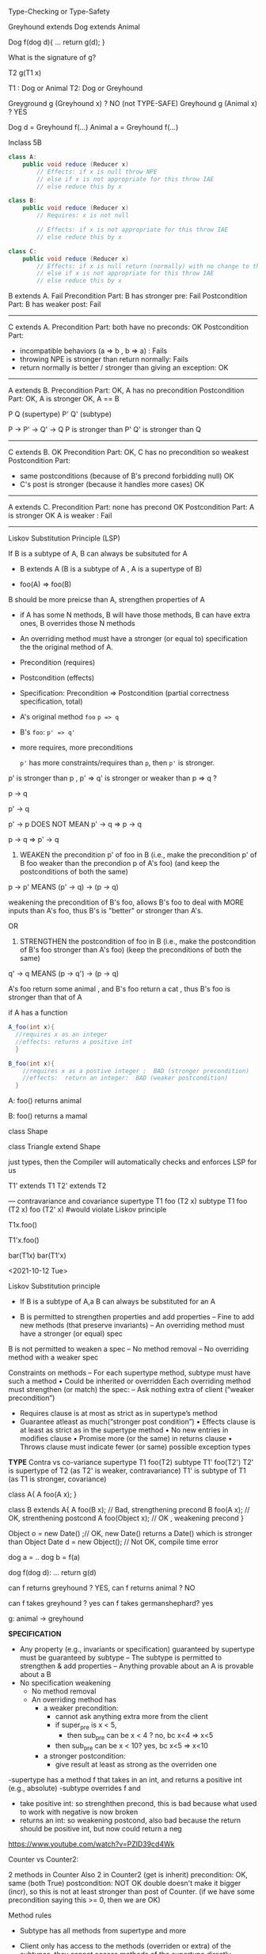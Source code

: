 Type-Checking or Type-Safety


Greyhound extends Dog extends Animal

Dog f(dog d){
 ...
 return g(d);
}

What is the signature of g?

T2 g(T1 x)

T1 :  Dog or Animal
T2:  Dog  or Greyhound




Greyground g (Greyhound x)  ?   NO (not TYPE-SAFE)
Greyhound g (Animal x)  ?   YES



Dog d =  Greyhound f(...)   
Animal a  = Greyhound f(...)








Inclass 5B

#+begin_src java
  class A:
      public void reduce (Reducer x)    
          // Effects: if x is null throw NPE 
          // else if x is not appropriate for this throw IAE
          // else reduce this by x

  class B:
      public void reduce (Reducer x) 
          // Requires: x is not null
        
          // Effects: if x is not appropriate for this throw IAE
          // else reduce this by x

  class C:
      public void reduce (Reducer x)   
          // Effects: if x is null return (normally) with no change to this
          // else if x is not appropriate for this throw IAE
          // else reduce this by x
#+end_src
        



B extends A.   Fail
Precondition Part:  B has stronger pre:  Fail
Postcondition Part: B has weaker post:  Fail  

-----------------------------------          
C extends A. 
Precondition Part: both have no preconds:  OK   
Postcondition Part:
- incompatible behaviors (a => b ,  b => a) :  Fails
- throwing NPE is stronger than return normally:  Fails
- return normally is better / stronger than giving an exception:  OK   
-----------------------------------          
A extends B.  
Precondition Part: OK, A has no precondition 
Postcondition Part: OK, A is stronger
OK, A == B

P        Q    (supertype)
 P'   Q'      (subtype)

P -> P'  -> Q' -> Q
P is stronger than P'
Q' is stronger than Q

-----------------------------------          
C extends B.  OK
Precondition Part: OK,  C has no precondition so weakest 
Postcondition Part:
- same postconditions (because of B's precond forbidding null) OK
- C's post is stronger (because it handles more cases)  OK
-----------------------------------                    

A extends C.
Precondition Part: none has precond OK
Postcondition Part: A is stronger OK
A is weaker :  Fail
-----------------------------------          






Liskov Substitution Principle (LSP)

If B is a subtype of A, B can always be subsituted for A

- B extends A  (B is a subtype of A  ,  A is a supertype of B)

- foo(A) =>  foo(B)


B should be more preicse than A,  strengthen properties of A
- if A has some N methods,  B will have those methods,  B can have extra ones,  B overrides those N methods
- An overriding method must have a stronger (or equal to) specification the the original method of A.
- Precondition (requires)
- Postcondition (effects)
- Specification: Precondition => Postcondition (partial correctness specification, total)    
- A's original method ~foo~   ~p => q~
- B's ~foo~:   ~p' => q'~ 

- more requires,  more preconditions

 ~p'~ has more constraints/requires than ~p~, then  ~p'~ is stronger. 


p' is stronger than p  ,     p' => q'  is stronger or weaker than p => q ? 


p -> q

p' -> q


p' -> p   DOES NOT MEAN p' -> q =>  p -> q


p -> q =>  p' -> q


1. WEAKEN the precondition p' of foo in B (i.e., make the precondition p' of B foo weaker than the precondion p of A's foo) (and keep the postconditions of both the same)

p -> p'  MEANS (p' -> q) -> (p -> q)

weakening the precondition of B's foo, allows B's foo to deal with MORE inputs than A's foo, thus B's is "better" or stronger than A's.

OR
2. STRENGTHEN the postcondition of foo in B (i.e., make the postcondition of B's foo stronger than A's foo) (keep the preconditions of both the same)

q' -> q  MEANS (p -> q') -> (p -> q)

   
A's foo return some animal , and B's foo return a cat  ,   thus B's foo is stronger than that of A



if A has a function
#+begin_src java
  A_foo(int x){
    //requires x as an integer
    //effects: returns a positive int
    }

  B_foo(int x){
      //requires x as a postive integer :  BAD (stronger precondition)
      //effects:  return an integer:  BAD (weaker postcondition)
    }
#+end_src




A:
foo() returns animal


B:
foo() returns a mamal


class Shape

class Triangle extend Shape




just types, then the Compiler will automatically checks and enforces LSP for us

T1' extends T1
T2' extends T2

--- contravariance and covariance
supertype       T1 foo (T2 x)
subtype         T1 foo (T2 x)
                   foo (T2' x)   #would violate Liskov principle 




T1x.foo()

T1'x.foo()


bar(T1x)
bar(T1'x)














































<2021-10-12 Tue>

Liskov Substitution principle

-  If B is a subtype of A,a B can always be substituted for an A

- B is permitted to strengthen properties and add properties
  – Fine to add new methods (that preserve invariants)
  – An overriding method must have a stronger (or equal) spec
B is not permitted to weaken a spec
  – No method removal
  – No overriding method with a weaker spec

Constraints on methods
– For each supertype method, subtype must have such a method
  • Could be inherited or overridden
Each overriding method must strengthen (or match) the spec: –
   Ask nothing extra of client (“weaker precondition”)
      - Requires clause is at most as strict as in supertype’s method
      -  Guarantee atleast as much(“stronger post condition”)
         • Effects clause is at least as strict as in the supertype method
         • No new entries in modifies clause
         • Promise more (or the same) in returns clause
         • Throws clause must indicate fewer (or same) possible exception types

*TYPE*
      Contra vs co-variance
supertype    T1 foo(T2)
subtype      T1' foo(T2')
      T2' is supertype of T2 (as T2' is weaker, contravariance)
      T1' is subtype of T1 (as T1 is stronger, covariance)

class A{
   A foo(A x);
}

class B extends A{
   A foo(B x); // Bad, strengthening precond
   B foo(A x); // OK,  strenthening postcond
   A foo(Object x); // OK , weakening precond
}
      
Object o = new Date() ;// OK,   new Date() returns a Date() which is stronger than Object
Date d = new Object(); // Not OK, compile time error 

dog a = ..
dog b = f(a)


dog f(dog d):
   ...
   return g(d)


can f returns greyhound ?  YES,    
can f returns animal ?  NO

can f takes greyhound ?  yes
can f takes germanshephard? yes

g: animal -> greyhound



*SPECIFICATION*
- Any property (e.g., invariants or specification) guaranteed by supertype must be guaranteed by subtype
  – The subtype is permitted to strengthen & add properties
  – Anything provable about an A is provable about a B
- No specification weakening
  - No method removal
  - An overriding method has
    - a weaker precondition:
      - cannot ask anything extra more from the client
      - if super_pre  is x < 5,
        - then sub_pre can be x < 4 ? no, bc x<4 => x<5
      -  then sub_pre can be x < 10? yes, bc x<5 => x<10
    - a stronger postcondition:
      - give result at least as strong as the overriden one


-supertype has a method f that takes in an int, and returns a positive int (e.g., absolute)
-subtype overrides f and
  - take positive int:  so strenghthen precond, this is bad because what used to work with negative is now broken
  - returns an int: so weakening postcond,  also bad because the return should be positive int, but now could return a neg



  



https://www.youtube.com/watch?v=PZlD39cd4Wk


Counter vs Counter2:

2 methods in Counter
Also 2 in Counter2 (get is inherit)
precondition: OK,  same (both True)
postcondition: NOT OK double doesn't make it bigger (incr), so this is not at least stronger than post of Counter.  (if we have some precondition saying this >= 0, then we are OK)




Method rules
- Subtype has all methods from supertype and more
- Client only has access to the methods (overriden or extra) of the subtypes, they cannot access methods of the supertype directly     

- Subtype Precondition:
  - can be weaken than supertype precond
    - i.e, ~presuper -> presub~
  - e.g., supertype precond : x > 5
  - subtype precond,  x > 4   (x > 5 => x> 4)
  - 

- Subtype Post:
  - can stregthen supertype post
    - i.e., ~presuper & postsub => postsuper~ 
    


In-class 5B

B extends A:  fails
Precond:  BAD
Post: really doesn't matter, already fail pre

C extends A: fails
Precond: Ok, no precond for both
Post: BAD,  supertype A does more (e.g., return NP when x is null)

A extends B: OK
precond:  OK,  A has no precond
post: Ok, A is stronger, throws exception (actually they are the same if we consider the precond of B)

C extends B: OK
precond: OK, C's precond is arguebly weaker
post: Ok, same post


A extends C: OK
precond: OK, none has precond
postcond:  A post is stronger if we consider returning exception is stronger.  But not OK if we reason that in C we expect a return but in A we don't get anything.
We can also say the postcondition is not compatible,  neither one is stronger or weaker,  so in that case it also not satisfies the requirement that sub post has to be stronger than super post

---

In-class 5A

<2021-10-04 Mon>


Iterator 

List<String> list  = new List<>();

list = [bat, cat, dog] ;

Iterator<STring> itr = list.iterator();   // iter = [b,c,d]

itr.next();    //return b ,   iter = [c,d]  so iter's contents can be stored in a STACK ADT 
itr.next();   // return c ,   iter = [d]
iter.hasNext(); return True,  iter =[d]
iter.next(); //return d ,   iter = []
iter.hasNext(); return False,  iter =[]
iter.next(); // raise Exception NSEE



next()
hasNext()
prev()
hasPrev() 

Iterator<STring> itr = list.iterator();     // itr.X = [b,c,d] itr.Y = []
itr.next(); // return b ,   itr.X = [c,d]   itr.Y = [b]
itr.next(); // return c ,   itr.X = [d]     itr.Y = [c,b]
itr.prev(); // return c,    itr.X = [c,d]   itr.Y = [b]
itr.prev(); // return b,    itr.X = [b,c,d] itr.Y = []
itr.prev() ; // raise NSEE ...


Iterator<STring> itr = list.iterator();     // itr.X = [b,c,d],  itr.nextCalled = False
itr.next() ;  // return b ,   itr.X = [c,d],   list = [b,c,d],  itr.nextCalled = True
itr.next() ;  // return c,   itr.X [d],  list = [b,c,d], itr.nextCalled = True

itr.remove(); //   itr.X = [d],  list = [a, d],  itr.nextCalled = False
itr.remove(); // raise ISE


public class Period {              
    private final Date start;
    private final Date end;

    /**
     * @param start the beginning of the period
     * @param end the end of the period; must not precede start
     * @throws IAE if start is after end
     * @throws NPE if start or end null
     */

    public Period (Date start, Date end) {
        if (start.compareTo(end) > 0) throw new IAE();
        this.start = start; this.end = end;  // Question 1
    }
    public Date start() { return start;}    // Question 2
    public Date end()   { return end;}      // Question 2

}


public class MyMaliciousClass extends Period{
    private Date myDate = new Date(0)

@override public Date start(){
    if (itsTime()){
        return myDate;  // this is mutable !
    }
    else{
        return super.start()
    }
}


public class LoanProvider{
    Period p;

    public LoanProvider (Period p, other stuff){
        this.p = p ; // no defense copy, Because Period is supposed to be immutable 
    }
}


Period m = new myMaliciousClass(); 
LoanProvider lp = new LoanProvider(m, ...) // will have start from myClass

















<2021-09-27 Mon>


F
F'

F == F'    F => F'  && F' => F


F =    x >= 5  && True && x >= 4
F' =   x >= 5  && x >= 4
F'' =  x >= 4  not correct
F''' = x >= 5

F = i >= 0 && N >= i
F' =   N >= 0

(i >= 0 && N >= i)  =>  N >= 0
N >=0  =>  (i >= 0 && N >= i)    (N=5,  i = 100)




(x >= 5 && x >= 4)   =>   x >= 4     TRUE
x >= 4   => (x >= 5 && x >= 4)   ? x = 4 
4 >= 4  =>  4 >= 5 && 4 >= 4
True =>  (False &&  True)
True =>  (False)

False


(x >= 5 && x >= 4)   =>   x >= 5   TRUE
(x >= 5)  => (x >= 5 && x >= 4)   TRUE 


"3-SAT" 

Convert Java/C++/Rust  => a (BIG) formula => 3-SAT (Verification condition)

Theorem Proving (SAT Solver,  SMT solver)


assignment
loop ()
...


NP-COMPLETE


Objects/ Classes

- analyze / verify method in ISOLATION
- M1,  M2, M3   ...
- M1,  M2,  M3   ... will not scale 

- Rep Inv

  IntSet, Poly

  Binary Tree
  - if a child != null (not leaf), then it will have 2 children
  - if a child == null (leaf), ...
  - constructor ,  ...  =>  valid BT (rep-inv will hold)
  - delete/add ,     => valid BT

  Binary Search Tree
  - content of the left child (node)  <= content of parent (node)
  -


class BinSearchTree:
    bool is_valid(...){
       ... 
    }
    
  
#+begin_src java
  public class Members {
      // rep-inv1: members != null

      // rep-inv2: members != null & no duplicates in members

      List <Person> members;   // the representation

      //  Post: person becomes a member
      public void join (Person person){
        if (!members.contain(person)){
          members.add(person);
        }
      }

      //  Post: person is no longer a member
      public void leave(Person person) {
        //rep-inv2 
          members.remove(person);

      }

    ...
  }

#+end_src

for each method : join and leave 
1. does it satisfy rep-inv1 ?  
   join: yes
   leave: yes
   
2. does it satisfy rep-inv2 ?
   join: no
   leave: yes

3. does it satisfy postcondition ?
   join: yes
   
   leave: NO if do not assume rep-inv2 (or no assumption)
          YES if do assume rep-inv2

3b.  if a method DOESNOT satisfy given rep, then do we need to check if satisfy the postcondition?
     no, if rep inv is broken, the code is wrong,  no need to check anything else
    
4. if the method doesn't method a rep inv,  modify the code so it does





abstract function:  toString()

Poly:


toString:  internal/concrete -> abstract  5x^4 + 3x^2




















Verifying methods class
- when analyzing a method, do not attempt to analyze other methods and their interactions
- will not scale
- should analyze each method in isolation
- use rep inv !

- Does the method establish and maintain rep-inv  ?
  - similar to inductive invariant (hold before and preserve through loop)
  - constructor: return obj satisfies the repr
  - mutator:  assume repr, maintain it 

Example :  Members.java

#+begin_src java
  public class Members {
      // Members is a mutable record of organization membership
      // AF: Collect the list as a set 
      // rep-inv1: members != null
      // rep-inv2: members != null & no duplicates in members

      List <Person> members;   // the representation

      //  Post: person becomes a member
      public void join (Person person) { members.add(person);}

      //  Post: person is no longer a member
      public void leave(Person person) { members.remove(person);}

  }
#+end_src
  - does method maintain rep-inv ?   does it satisfy the contract?
    - if the first one fails,  no point to do the rest

  - ~members != null~
    - join:  yes,  no assignment to members, we just add things to it,  so if it was not null when we enter the method then not null when we exit the method.
      - yes, satisfy the contract, because person becomes a member
    - leave: yes, maintain inv;
      - no, does not satisfy the contract (we haven't looked at or assume the duplicate repr inv)
      - to "repair" this,  we can do something like
        while (members.contains(person)){
           members.remove(person);
        }
      
  - ~members !=null and no duplicates~  (stronger)
    - join:  NO,  doesn't check if input person already a member. Counterexample ?
      - since doesn't preserve the repr, so don't care about contract 
      - repair: check if a person already a member, 

        
    - leave: yes, maintain repr inv
      - yes, satisfy the contract (using the repr,  person only in the list no more than once)


- Poly example
  #+begin_src java

    public class Poly {
    // Polys are immutable polynomial c0+c1x + c2x^2 + ..
    
        private int[] trms;
        private int deg;

        // Effects: returns the degree of this
        public int degree() {
           return deg;
        }
  #+end_src
  
<2021-09-20 Mon>
* Lecture 4-1



Verification

- Testing
  - Dynamic Analysis: analyze the program runs
  - Run the program on some inputs ...
  - Strength: Fast, does not need to analyze complex code , ...
  - Weakeness:  could miss corner cases, ...
    
- Verification
  - Static Analysis: analyze the source code (AST, Bytecode ...)
  - Do not run the program 
  - Strenghths: attemp to reason about the program on *all* possible inputs
  - Weakenesses: slow, infeasible, analyze the program source code
  - For certain domains or applications, failure is not an option
    - Airbus :  ASTREE
    - NASA:  ...
    - Facebook
    - Amazon AWS: Amazon Formal Methods
    ... 
    
- Facebook INFER
  - Verification tool 
  

"Program testing are used to show the presence of bugs, but never to show their absence"  -- Dijkstra 1972 

- Hoare Logic
  {P} S {Q}    : Hoare tripple
  - Read:  assume P holds,  if S successfully executes, then Q holds
  - (Sir) Tony Hoare
    - Quick sort
    - NULL Pointer (billion dollar mistake)
    - Dining Philosopher / Monitor

{True} x := 5; {x=5}   // strongest postcondition
{True} x := 5; {True}
{True} x := 5; {x >= 0}
{True} x := 5; {x >= 5} // x=5 OR x=6 or X... 


{x == y}  x:= x + 3 {y = x - 3} // strongest condition
{x == y}  x:= x + 3 {x >= y}
{x == y}  x:= x + 3 {x > y}

{x > -1}  x:= 2*x + 3  {x <= 3} // X 
{x > -1}  x:= 2*x + 3  {x >= 1}    x = 1 OR x= 2 or X=3 ......  

{x > -1}  x:= 2*x + 3  {x >= 3} // STRONGEST post condition

x = 0  ...  x = 3    x >= 3
x = 1  ...  x = 5
x = 2 ...   x = 7
.....

{x==a}  if x < 0: x = - x {x == |a|}
{True}  if x < 3: x = 10 else: x = 20  { x == 10 || x == 20 }

{False} x := 3 {x != 3}
{False} x := 3 {False}
{False} x := 3 {x= any int}

{x < 0}  while(x!=0) x:= x - 1 {X < 0}
{x < 0}  while(x!=0) x:= x - 1 {ANYTHING}

Partial Correctness: 
- Talk about compilers if have time   
  - assume P holds,  *if* S successfully executes, then Q holds


{True} x := 5 {x=5 or x= 6 or x > 6}  *valid*
{True} x := 5 {x > 6}  *invalid* 
{x == 5}  x += 2  {x < 7}  # x == 7 does not imply *x < 7*


{x < y} z:= x/y  {z < 1}   *Invalid* y=0 
{x = 0} z:= x/y  {z < 1}   *Invalid* x=0, y=0 
{y != 0} z:= x/y  {z < 1}  *Invalid* x = 2 , y =1  
{x < y & y != 0} z:= x/y {z <1} *invalid*   x=-2,  y=-1

{0 < x < y & y != 0} z:= x/y {z <1} *valid*   weakest precondition 
{x = 1 & y = 2} z:= x/y  {z < 1}  *Valid*  
{x = 2 & y = 4} z:= x/y {z <1} *valid*



** Verification using Hoare logic
- To prove ={P}  S  {Q}=  is valid,   we check if  ~P =>  WP(S, Q)~
  - `WP`: a function returning the weakest precondition allowing the execution of S to achieve Q

- S is an ASSIGNMENT statement 
  - WP(x := E, Q) = Q[x/E]
    WP(x := 3, {x + y = 10}) =  3 + y = 10  =   y = 7
    
  - {y==7} x := 3 {x + y = 10}

    WP(x := 3, {x + y > 0) =  3 + y > 0  = y > -3
  - {y > -3}  x := 3 {x + y> 0}

- S is a LIST of Statements
  - WP(S1; S2; S3 ...;  Q)  = WP(S1, WP(S2;S3;.., Q))
  - wp(x:=x+1; y = y*x, {y=2*z})

    {y*(x+1)=2*z} x:=x+1; {y*x=2*z} ; y := y*x, {y=2*z}

    wp(y:=y*x, {y=2*z}) =  y*x=2*z
    wp(x:=x+1, {y*x=2*z}) = {y*(x+1)=2*z}

    WP(x:=x+1, y=y*x, {y=2*z}) = WP(x:=x+1,WP(y=y*x, {y=2*z}))
                               = WP(x:=x+1, {y*x=2*z})
                               = {y*(x+1)=2*z}

- S is CONDITION
  wp(...)
  
- S is a LOOP                               
  - {x <= 99 or x = 100} while (x < 100) x = x+ 1; {x=100}
  - {x <= 100} while (x < 100) x = x+ 1; {x=100}
  - WP(while, Q) = loop invariant of the while loop

     - *Loop invariant*: captures the meaning of the loop (manually provided by you)
        -  property that holds when the loop entered 
        -  is preserved after the loop body is executed  (inductive loop invariant)


#+begin_src java
  {N >= 0}

  {0 <= N}
  i := 0 ;

  {i <= N}//wp for the while loop below wrt to Q= i == N using i <= N
  {False} //wp for the while loop below wrt to Q= i == N using N >= 0

  //LOOP INV:  i <= N
  //LOOP INV: i <= 0  # NOT LOOP INV
  //LOOP /inv : i>=0 
  //LOOP INV :  N >= 0
  //LOOP INV:  TRUE

  while(i < N){
      i := N;
  }

  {i == N}

#+end_src

- WP(while[I] B do S,  {Q}) =
   1. I and
   2. (I &b) => wp(S,I)
   3. (I &!b) => Q

- using ~i <= N~ as loop invariant to prove program
  - wp(while[i<=N] i < N do i:=N, {i == N}) =
    1. ~i <= N~
    2. ~(i <= N & i < N)   => wp(i:=N, {i<=N})~
       ~i < N  =>   N <= N ~
       ~i < N =>  True~
       ~True~
       
    3. ~i <= N & !(i<N) => i == N~
        ~i == N => i == N~
        True
        
    =  ~i <= N~

~wp(while[i<=N] i < N do i:=N, {i == N}) = i <= N~


wp(i:=0; {i<=N}) = 0 <= N

P => wp(...)
N>=0  => 0 <= N

- using ~N >= 0~
- wp(while[N >= 0] i < N do i:=N, {i == N}) =
  1. ~N >= 0~
  2. ~(N >=0 & i < N) => wp(i := N, N >= 0)~
      -   ~(N >=0 & i < N) => i >= 0~
        
  3. ~N >=0 & !(i<N) => i ==N~
     ~(N >= 0 & i >= N) => i == N~
     ~i>= 0  => i == N~
     ~False~
 =  False  
 

N >= 0 => False   N= 5    = True => False     !True or False  = False or False  = False
False 

Demorgan Law

a => b   ==  !a or b


!a or True  == True
!a or b
!(i == N)  or (i==N)  = True

a and b and c

b == true  =>  a and c















  
  

* Lecture 4
**  Reflection
   - Invariants
   - Invariants vs Precondition
   - toString:  abstraction function that takes internal representation (e.g., arrays, vectors) and abstract it for the client (e.g., polynomials)
   -  Correctness
     - Testing vs Verification
     - Dijsktra
     - Satisfy contracts (specifications)
** Verification
   - Verification vs Testing: very different
   - Testing: correct over sample inputs
     - number of inputs is infinite ,  so can only sample a small finite set
   - Verification: the implementation is correct with respect to the specification.
     - Correctness: Mathematical definition, a proof
     - Theorem proving ..

** Abstract Function and RepInv
      - Abstraction Function:  maps rep internal data to the astract object
        - e.g., Liskov's PolyClass (uses arrays)  => mathematical polynomial objects
        - =toString= is often used as an abstraction function
      - Rep invariant:
        - Example:  binary tree (2 children),  binary search tree (binary tree and lc <= rc),
        - IntSet:
          #+begin_src java
            // c.els ≠ null &&
             // (all elements of c.els are integers)
            // for all integers i. c.els[i] is an Integer && 
            // for all integers i , j. (0 <= i < j < c.els.size ⇒
            // no duplicates in c.els
            //     c.els[i].intValue ≠ c.els[j].intValue )
          #+end_src
        - =repOK= use to check rep invariant (used in various constructors and methods to check if the rep invs are establish or preserved)

          
** OO Verification
    - Main keys to verification
      - verify each method one by one,  once verified wrt to the contract,  we can now just use the contract
   
   - establish or maintain rep invariant
          - constructor: establish rep invariants
          - mutator:  maintain/preserves the rep invariants
          - inductive :  constructor(base) inductive case (muttator)
      - Contract:
        - given rep inv as assumption, given preconditions as assumptions, does postcondition hold?

    - Verification diagram
      Abstract Stage (Poly, Set)

        
<2021-09-13 Mon>

Lecture 3
RECORD
HW2:
- Pick some volunteer  (example code: https://www.youtube.com/watch?v=dacJdCgm-dM  5:31)

TEAM 2

- should not have checks or code for precondition (it’s assumed )
- contracts format
    - javadoc (preferred)
    - Liskov (effects, modifies etc)
- Report all errors at once or one by one 
    - no standard
    - one by one (compilers style)
- Reflections
    - Immutable: Many mention threat safe as an advtange of immutable;  also easy to compare
    - Mutable: may be faster, doesn't have to recreate the whole thing when changing something

*immutability over mutability?*
1. Prevents corruption of objects and the data they hold as the object cannot be updated.
2. Data is predictable. Once created cannot be modified.
3. Comparing two immutable objects is easier. We can just compare the reference of the object.
4. Immutable objects are thread safe and is useful to share data in multithreaded applications.
5. Testing: Testing will be easy for immutable objects.

*o mutability over immutability?*
1. Mutable objects can be used when we do not know the actual size of the input data. Size can be
variable which is an advantage of mutable objects over immutable objects.
2. Objects can be modified post its creation. This memory efficient as we just update the reference
instead of creating a new object.
3. Mutable classes provide methods to update the data.


# - Data abstraction
#     - Creators: create objects (constructors are special kinds of creators)
#     - Producers: (???)
#         - create objects of their type based on existing objects
#         - typically used in immutable data types
#     - Mutators:
#         - modify objects of their type
#         - typically used in mutable data types
#     - Observers
#         - 
# - Disadvantage: Performance
#     - typically approach:  provide both Immutable and muttation. 
#     - E.g., Java library:
#         - String (Immutatble)
#         - StringBuilder (companion mutable class)

- Poly.java :  show the code
    - What is a polynomial ? Ask student
        - Should describe high level (client perspective), not implemented
        - Wikipedia: expressions consisting of terms, which are variables and coefficients
        - Also involve operations such as mult, addition, subtraction, non-neg int exponentiation
    - How to implement polynomial?  
        - Coef:  integer coef
        - Exponent:  non-neg ints
        - 1 variable (just x) 
    - Poly code
        - Effects (Poly constructor):  would it be ok if we say “initialize array to 0 and such”,  no it’s wrong,  it’s implementation level,  not specification 
        - Think about this as “if I change my code,  would the specification still hold?”  If yes, then specification is good, otherwise,  incorrect 
    - ADD:
        - why so ugly?
        - Because she has a constraint such that doesn’t trailing zeros …
        - last thing in array is a non-negative coefficient
- In class exercise: 2A QUEUE 
    - Queue is currently mutable
    - convert it to immutable
    - ALSO put/change the contracts on both the ORIGINAL (mutable version) and immutatable version
    - 30 mins
    - 
   #+begin_src java

     public class Queue <E> {

         private List<E> elements;
         private int size;

         public Queue() {   
             this.elements = new ArrayList<E>();
             this.size = 0;
         }

         public void enQueue (E e) {
             elements.add(e);
             size++;
         }

         public Queue<E> enQueue_producer (E e) {
             Queue<E> queue = new Queue<>();
             queue.elements.addAll(this.element);
             queue.elements.add(e);
             queue.size = this.size + 1;
             return queue;
         }

         //Effect: remove and return the front element of queue (this)
         //Modifies: contents of queue
         //@throw ISE if queue is empty  (DO NOT USE SIZE)
         public E deQueue () {
             if (size == 0) throw new IllegalStateException("Queue.deQueue");
             E result = elements.get(0);
             elements.remove(0);
             size--;
             return result;
         }

         //Effect: return a queue that is like this but without the front element
         //Modifies: none 
         //@throw ISE if queue is empty  (DO NOT USE SIZE)
         public Queue<E> deQueue_producer () {
             if (size == 0) throw new IllegalStateException("Queue.deQueue");

             Queue<E> queue = new Queue<>();
             queue.elements.addAll(this.element);
             //E result = queue.elements.get(0);
             queue.elements.remove(0);
             queue.size--;
             return queue;//return result


         }

         public boolean isEmpty() {
             return size == 0;
         }

     }

     public static void main(String [] args){
         Queue <String> q = new Queue<>();
         q.enQueue("cat");
         q.enQueue("dog");
         q.deQueue();// return cat 
     }
   #+end_src


*** Invariants:
**** definition    
**** Invariant locations :
     - at the end,  post condition 
     - loop invariant
       - hold at the loop entrance
       - preserves through the loop body
         
     #+begin_src 
      {N >= 0}

      i = 0
      while (i < N):
         i++

# loop invs
# i < N   # not a loop invariant because at first loop entrance, when N = 0  ,  i is NOT < N
# i >= 0 # YES , loop inv
# N >= 0   #  YES, loop inv
# i <= N   # YES, loop inv 

#  N >= -10
#  N >= -11000

     #+end_src



AF:  mapping from (concrete state) representation state to abstract state  (often many to 1,  why, because abstractions forget details)

    e.g.,  (2, [5,0,3])  ->  5 + 3x^2
           (2, [5,0,3,0])  -> 5 + 3x^2   ... but Liskov's implementation not allows this

     rep-inv: implementation details !!!! talk about the specific representation (programmer/Liskov's choice)
     
     #+begin_src txt
     trms != null
     terms.length >= 1
     deg = trms.length - 1
     deg >= 0  =>  c.terms[deg] != 0

     #+end_src

     
Option to 
- Multiple Share screen
- Allow people to join to break out rooms

<2021-08-26 Thu>
** Quiz:
   binary search
   - write pre/post/modifies
   - total vs **

partial Reflection:
   - precondition (purely specification):  undefine behavior
   - exception (more implementation): turn undefine behavior into defined ones
   - checked exception (i.e. these that you should explicitly catch or rethrow):
     - Block: To summarize, throw checked exceptions for recoverable conditions and unchecked exceptions for programming errors. When in doubt, throw unchecked exceptions.
     - Liskov:
       - You should use an unchecked exception only if you expect that users will usually write code that ensures the exception will not happen, because
        • There is a convenient and inexpensive way to avoid the exception.
        • The context of use is local.
       - Otherwise, use checked

Otherwise, you should use a checked exception.
     Most prefer Bloch's ...
   - security:
     - some group mention about parseHttpRequestLine ..
     - fuzzing : generating weird, unexpected inputs ... hoping for weird/undefined/unexpected behaviors that can be exploited

** Contract
   (powerpoint)
   - {P} S{Q}:  Hoare tripple
     - P , S, Q
     - assume terminaton
     - customer (client) needs to establish P
     - Implementer (service) assume P
     - Implementer needs to establish Q (assume P)
     - Customer assumes Q
     - Bug: if both client/server do their job: good
     - if precondition is not satisfied, customer is wrong (client has bug)
     - if postcond is not satisfied, implementer is wrong (service has a bug)

   - sqrt example:
     sqrt(x):
        pre:  x >= 0
        what if x is negative?
        post:  r*r = x +/ epsilon

   - Precondition:
     - as weak as possible  (True is the weakest)
     - but lots of work, so Server prefers STRONGER (e.g., sqrt example:  if pre is weak/nothing, then SERVER has to handle more corner cases,  if if pre is stronger (e.g., x >= 0) , then SERVER doesn't have to handle as much
       
   - Postcondition:
     - as strong as possible  (False is the strongest)
     - but lots of work !  so Server prefers WEAKER post conditions (less things to do),  e.g.,  if post for sqrt is just return a number, then very easy


     
** Abstraction
   - focuses on what (not how)
     - signature: formal parameters, return types, etc
     - isPrime:  detemrine if arg is prime is important ,   how this is determine is irrelevant
** Specifications/Contracts
   
   - Informal (English, remove example): easier to write but vague
** Signatures/Header
   - requires/modifies/effects   in comments
   - requires/precond: partial vs total  (partial: only for certain input so have require/preconditions,  total: for all correct type inputs, so precondition is TRUE, i.e. no precondition/require clause)
   - modifies: input modification -> side-effect
   - effects/postcond:  under assumption that requires are satisfied  (x' or x_post)
   - Precondition: weakest is best,  nothing (i.e., True) is even better
   - weaker vs stronger

** Implementation
   - Adhere to specifications
   - weaker vs stronger  , e.g., if specification says return a number, then always return 3 is ok.  but if specification says return an odd number, then cannot return any number.
   - 
     
** Exception (Bloch item 69)

** Checkvs vs Unchecked (Bloch item 70)
   - check exception:  recoverable
     - force the caller to handle the exception
     - IOException:  file not found,  well probably can have a backup , default one       
   - unchecked exception:
     - recovery not possible
     - NPE: if you pass me a null pointer, and I try to dereference it, well then I should get NPE.  Not much I can do to turn a null pointer into a non-null pointer.  
       



** Item76: Strive for Failure Atomicity
   - failed method invocation should leave the object in the state that it was prior to the invocation
   - ways to achieve this
     - design immutable objects (tuples, string vs arrays, set)
       - performance, easy to reason about that (will spend more time later)
     - check the inputs
     - order the computation : parts that fail come before modification
     - write recovery code:  allow objecet to roll back its state
     - perform the operations on temporary copy of the object



** WARNING: will make people share your answers ...
   Look at Javadoc for ArrayList
   

** in class 1A

#+begin_src java
public static List<Integer> tail (List<Integer> list) {

    // REQUIRES: ???
    // EFFECTS:  ???
  if(list.size() == 0) throw new IllegalAccessException() ..
    List<Integer> result = new ArrayList<Integer>(list);
    result.remove(0);
    return result;
}
#+end_src


https://docs.oracle.com/javase/7/docs/api/java/util/ArrayList.html


- what does it do?

- write partial specs for happy paths (where it works) ,
  A: last 2 cases
- rewrite to be total.  A: add addition things to postconditions so that we can remove preconditions
  @throws NPE if list is null
  @throws IOOBE if list is empty (because of remove in javadoc)

  
- IOBE :  does not match the exception (if list is empty, throw IOB)

- instead of IOBE,  throw IllegalAccessException

- no need to do nullpointer exception because .size() will throw   

  
** In class 1B (20 mins)



-----


- turn on recording

- introducing myself (in NE, taught compilers etc)

- SCHEDULE
  - give plenty of time to read the assignment,  might have few pages, but lots of stuff in there


** <2021-08-23 Mon>
   - Correctness:
     -- specification  or contract ...
     -- code is correct if it satisfies the contract
     -- if you give it no contract, well then anything would be correct
     -- so you want strong and precise contract

     
     
   - Pre/Post conditions

   - sort list  : 
     - preconds:  input is a list of *comparable* items
     - postcond:
       - output is sorted
       - output is a permutation of data input






   - =void remove()=
     Removes from the underlying collection the last element returned by this iterator (optional operation). This method can be called only once per call to next(). The behavior of an iterator is unspecified if the underlying collection is modified while the iteration is in progress in any way other than by calling this method.

   Throws:
   - UnsupportedOperationException - if the remove operation is not supported by this iterator
   - IllegalStateException - if the next method has not yet been called, or the remove method has already been called after the last call to the next method


   List<String>l = ... // [cat, dog, mouse]
   Iterator<String> itr = l.iterator();

   itr.next();    // cat
   itr.next(); // dog


   itr.next();  // cat
   l.add("elephant");
   itr.next();  // anything can happen, depends on Java implementation,  probably return an exception (Concurrent modification)

* INCLASs object   
  - Group break out , do in-class ,  45 mins
  - turn recording OFF

  - after break,  turn on recording



